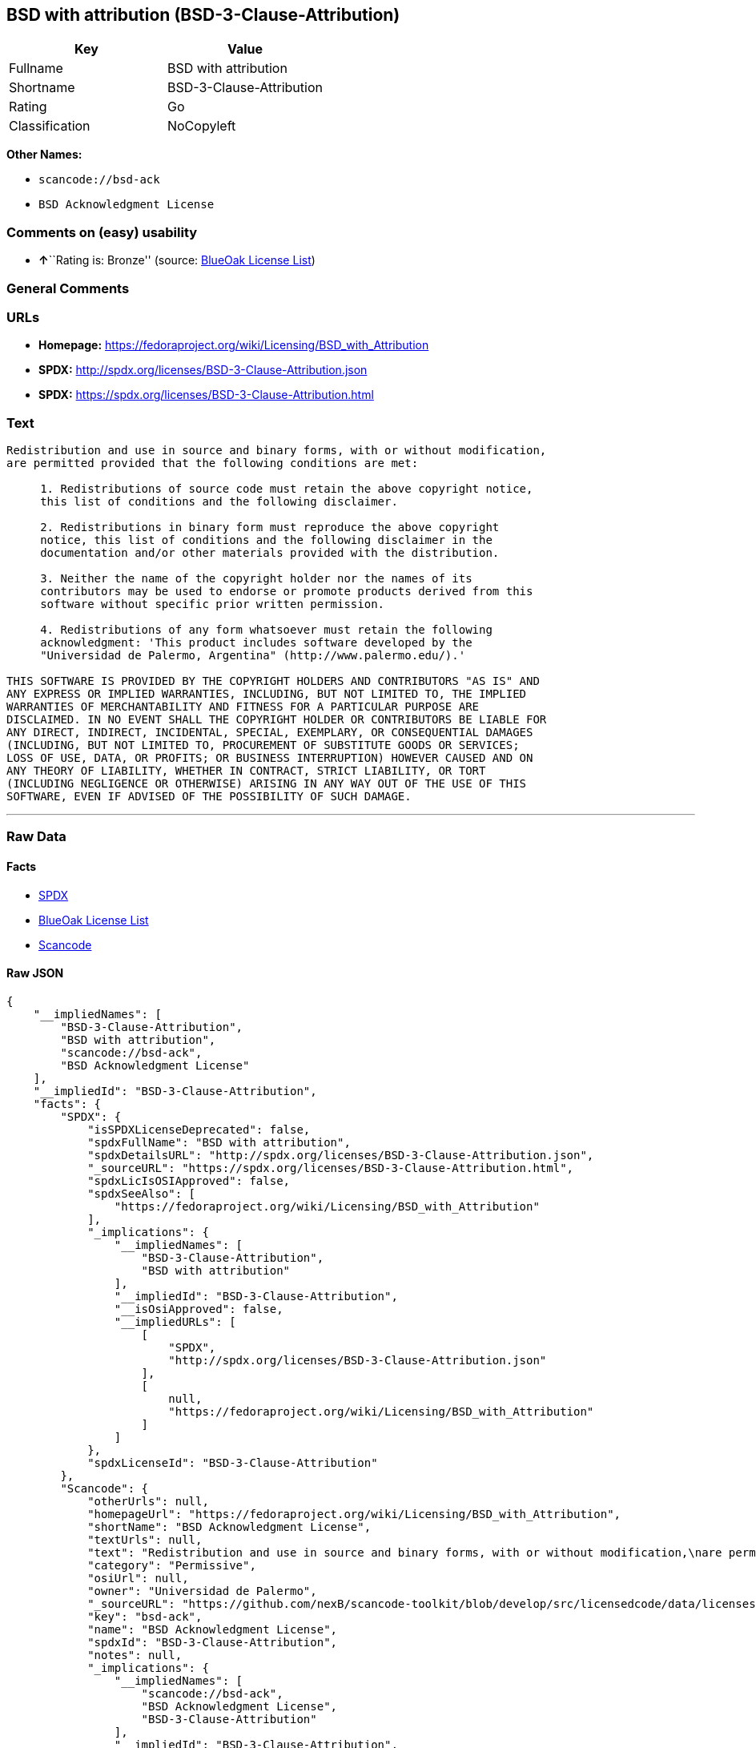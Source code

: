 == BSD with attribution (BSD-3-Clause-Attribution)

[cols=",",options="header",]
|===
|Key |Value
|Fullname |BSD with attribution
|Shortname |BSD-3-Clause-Attribution
|Rating |Go
|Classification |NoCopyleft
|===

*Other Names:*

* `+scancode://bsd-ack+`
* `+BSD Acknowledgment License+`

=== Comments on (easy) usability

* **↑**``Rating is: Bronze'' (source:
https://blueoakcouncil.org/list[BlueOak License List])

=== General Comments

=== URLs

* *Homepage:*
https://fedoraproject.org/wiki/Licensing/BSD_with_Attribution
* *SPDX:* http://spdx.org/licenses/BSD-3-Clause-Attribution.json
* *SPDX:* https://spdx.org/licenses/BSD-3-Clause-Attribution.html

=== Text

....
Redistribution and use in source and binary forms, with or without modification,
are permitted provided that the following conditions are met:

     1. Redistributions of source code must retain the above copyright notice,
     this list of conditions and the following disclaimer.

     2. Redistributions in binary form must reproduce the above copyright
     notice, this list of conditions and the following disclaimer in the
     documentation and/or other materials provided with the distribution.

     3. Neither the name of the copyright holder nor the names of its
     contributors may be used to endorse or promote products derived from this
     software without specific prior written permission.

     4. Redistributions of any form whatsoever must retain the following
     acknowledgment: 'This product includes software developed by the
     "Universidad de Palermo, Argentina" (http://www.palermo.edu/).'

THIS SOFTWARE IS PROVIDED BY THE COPYRIGHT HOLDERS AND CONTRIBUTORS "AS IS" AND
ANY EXPRESS OR IMPLIED WARRANTIES, INCLUDING, BUT NOT LIMITED TO, THE IMPLIED
WARRANTIES OF MERCHANTABILITY AND FITNESS FOR A PARTICULAR PURPOSE ARE
DISCLAIMED. IN NO EVENT SHALL THE COPYRIGHT HOLDER OR CONTRIBUTORS BE LIABLE FOR
ANY DIRECT, INDIRECT, INCIDENTAL, SPECIAL, EXEMPLARY, OR CONSEQUENTIAL DAMAGES
(INCLUDING, BUT NOT LIMITED TO, PROCUREMENT OF SUBSTITUTE GOODS OR SERVICES;
LOSS OF USE, DATA, OR PROFITS; OR BUSINESS INTERRUPTION) HOWEVER CAUSED AND ON
ANY THEORY OF LIABILITY, WHETHER IN CONTRACT, STRICT LIABILITY, OR TORT
(INCLUDING NEGLIGENCE OR OTHERWISE) ARISING IN ANY WAY OUT OF THE USE OF THIS
SOFTWARE, EVEN IF ADVISED OF THE POSSIBILITY OF SUCH DAMAGE.
....

'''''

=== Raw Data

==== Facts

* https://spdx.org/licenses/BSD-3-Clause-Attribution.html[SPDX]
* https://blueoakcouncil.org/list[BlueOak License List]
* https://github.com/nexB/scancode-toolkit/blob/develop/src/licensedcode/data/licenses/bsd-ack.yml[Scancode]

==== Raw JSON

....
{
    "__impliedNames": [
        "BSD-3-Clause-Attribution",
        "BSD with attribution",
        "scancode://bsd-ack",
        "BSD Acknowledgment License"
    ],
    "__impliedId": "BSD-3-Clause-Attribution",
    "facts": {
        "SPDX": {
            "isSPDXLicenseDeprecated": false,
            "spdxFullName": "BSD with attribution",
            "spdxDetailsURL": "http://spdx.org/licenses/BSD-3-Clause-Attribution.json",
            "_sourceURL": "https://spdx.org/licenses/BSD-3-Clause-Attribution.html",
            "spdxLicIsOSIApproved": false,
            "spdxSeeAlso": [
                "https://fedoraproject.org/wiki/Licensing/BSD_with_Attribution"
            ],
            "_implications": {
                "__impliedNames": [
                    "BSD-3-Clause-Attribution",
                    "BSD with attribution"
                ],
                "__impliedId": "BSD-3-Clause-Attribution",
                "__isOsiApproved": false,
                "__impliedURLs": [
                    [
                        "SPDX",
                        "http://spdx.org/licenses/BSD-3-Clause-Attribution.json"
                    ],
                    [
                        null,
                        "https://fedoraproject.org/wiki/Licensing/BSD_with_Attribution"
                    ]
                ]
            },
            "spdxLicenseId": "BSD-3-Clause-Attribution"
        },
        "Scancode": {
            "otherUrls": null,
            "homepageUrl": "https://fedoraproject.org/wiki/Licensing/BSD_with_Attribution",
            "shortName": "BSD Acknowledgment License",
            "textUrls": null,
            "text": "Redistribution and use in source and binary forms, with or without modification,\nare permitted provided that the following conditions are met:\n\n     1. Redistributions of source code must retain the above copyright notice,\n     this list of conditions and the following disclaimer.\n\n     2. Redistributions in binary form must reproduce the above copyright\n     notice, this list of conditions and the following disclaimer in the\n     documentation and/or other materials provided with the distribution.\n\n     3. Neither the name of the copyright holder nor the names of its\n     contributors may be used to endorse or promote products derived from this\n     software without specific prior written permission.\n\n     4. Redistributions of any form whatsoever must retain the following\n     acknowledgment: 'This product includes software developed by the\n     \"Universidad de Palermo, Argentina\" (http://www.palermo.edu/).'\n\nTHIS SOFTWARE IS PROVIDED BY THE COPYRIGHT HOLDERS AND CONTRIBUTORS \"AS IS\" AND\nANY EXPRESS OR IMPLIED WARRANTIES, INCLUDING, BUT NOT LIMITED TO, THE IMPLIED\nWARRANTIES OF MERCHANTABILITY AND FITNESS FOR A PARTICULAR PURPOSE ARE\nDISCLAIMED. IN NO EVENT SHALL THE COPYRIGHT HOLDER OR CONTRIBUTORS BE LIABLE FOR\nANY DIRECT, INDIRECT, INCIDENTAL, SPECIAL, EXEMPLARY, OR CONSEQUENTIAL DAMAGES\n(INCLUDING, BUT NOT LIMITED TO, PROCUREMENT OF SUBSTITUTE GOODS OR SERVICES;\nLOSS OF USE, DATA, OR PROFITS; OR BUSINESS INTERRUPTION) HOWEVER CAUSED AND ON\nANY THEORY OF LIABILITY, WHETHER IN CONTRACT, STRICT LIABILITY, OR TORT\n(INCLUDING NEGLIGENCE OR OTHERWISE) ARISING IN ANY WAY OUT OF THE USE OF THIS\nSOFTWARE, EVEN IF ADVISED OF THE POSSIBILITY OF SUCH DAMAGE.",
            "category": "Permissive",
            "osiUrl": null,
            "owner": "Universidad de Palermo",
            "_sourceURL": "https://github.com/nexB/scancode-toolkit/blob/develop/src/licensedcode/data/licenses/bsd-ack.yml",
            "key": "bsd-ack",
            "name": "BSD Acknowledgment License",
            "spdxId": "BSD-3-Clause-Attribution",
            "notes": null,
            "_implications": {
                "__impliedNames": [
                    "scancode://bsd-ack",
                    "BSD Acknowledgment License",
                    "BSD-3-Clause-Attribution"
                ],
                "__impliedId": "BSD-3-Clause-Attribution",
                "__impliedCopyleft": [
                    [
                        "Scancode",
                        "NoCopyleft"
                    ]
                ],
                "__calculatedCopyleft": "NoCopyleft",
                "__impliedText": "Redistribution and use in source and binary forms, with or without modification,\nare permitted provided that the following conditions are met:\n\n     1. Redistributions of source code must retain the above copyright notice,\n     this list of conditions and the following disclaimer.\n\n     2. Redistributions in binary form must reproduce the above copyright\n     notice, this list of conditions and the following disclaimer in the\n     documentation and/or other materials provided with the distribution.\n\n     3. Neither the name of the copyright holder nor the names of its\n     contributors may be used to endorse or promote products derived from this\n     software without specific prior written permission.\n\n     4. Redistributions of any form whatsoever must retain the following\n     acknowledgment: 'This product includes software developed by the\n     \"Universidad de Palermo, Argentina\" (http://www.palermo.edu/).'\n\nTHIS SOFTWARE IS PROVIDED BY THE COPYRIGHT HOLDERS AND CONTRIBUTORS \"AS IS\" AND\nANY EXPRESS OR IMPLIED WARRANTIES, INCLUDING, BUT NOT LIMITED TO, THE IMPLIED\nWARRANTIES OF MERCHANTABILITY AND FITNESS FOR A PARTICULAR PURPOSE ARE\nDISCLAIMED. IN NO EVENT SHALL THE COPYRIGHT HOLDER OR CONTRIBUTORS BE LIABLE FOR\nANY DIRECT, INDIRECT, INCIDENTAL, SPECIAL, EXEMPLARY, OR CONSEQUENTIAL DAMAGES\n(INCLUDING, BUT NOT LIMITED TO, PROCUREMENT OF SUBSTITUTE GOODS OR SERVICES;\nLOSS OF USE, DATA, OR PROFITS; OR BUSINESS INTERRUPTION) HOWEVER CAUSED AND ON\nANY THEORY OF LIABILITY, WHETHER IN CONTRACT, STRICT LIABILITY, OR TORT\n(INCLUDING NEGLIGENCE OR OTHERWISE) ARISING IN ANY WAY OUT OF THE USE OF THIS\nSOFTWARE, EVEN IF ADVISED OF THE POSSIBILITY OF SUCH DAMAGE.",
                "__impliedURLs": [
                    [
                        "Homepage",
                        "https://fedoraproject.org/wiki/Licensing/BSD_with_Attribution"
                    ]
                ]
            }
        },
        "BlueOak License List": {
            "BlueOakRating": "Bronze",
            "url": "https://spdx.org/licenses/BSD-3-Clause-Attribution.html",
            "isPermissive": true,
            "_sourceURL": "https://blueoakcouncil.org/list",
            "name": "BSD with attribution",
            "id": "BSD-3-Clause-Attribution",
            "_implications": {
                "__impliedNames": [
                    "BSD-3-Clause-Attribution",
                    "BSD with attribution"
                ],
                "__impliedJudgement": [
                    [
                        "BlueOak License List",
                        {
                            "tag": "PositiveJudgement",
                            "contents": "Rating is: Bronze"
                        }
                    ]
                ],
                "__impliedCopyleft": [
                    [
                        "BlueOak License List",
                        "NoCopyleft"
                    ]
                ],
                "__calculatedCopyleft": "NoCopyleft",
                "__impliedURLs": [
                    [
                        "SPDX",
                        "https://spdx.org/licenses/BSD-3-Clause-Attribution.html"
                    ]
                ]
            }
        }
    },
    "__impliedJudgement": [
        [
            "BlueOak License List",
            {
                "tag": "PositiveJudgement",
                "contents": "Rating is: Bronze"
            }
        ]
    ],
    "__impliedCopyleft": [
        [
            "BlueOak License List",
            "NoCopyleft"
        ],
        [
            "Scancode",
            "NoCopyleft"
        ]
    ],
    "__calculatedCopyleft": "NoCopyleft",
    "__isOsiApproved": false,
    "__impliedText": "Redistribution and use in source and binary forms, with or without modification,\nare permitted provided that the following conditions are met:\n\n     1. Redistributions of source code must retain the above copyright notice,\n     this list of conditions and the following disclaimer.\n\n     2. Redistributions in binary form must reproduce the above copyright\n     notice, this list of conditions and the following disclaimer in the\n     documentation and/or other materials provided with the distribution.\n\n     3. Neither the name of the copyright holder nor the names of its\n     contributors may be used to endorse or promote products derived from this\n     software without specific prior written permission.\n\n     4. Redistributions of any form whatsoever must retain the following\n     acknowledgment: 'This product includes software developed by the\n     \"Universidad de Palermo, Argentina\" (http://www.palermo.edu/).'\n\nTHIS SOFTWARE IS PROVIDED BY THE COPYRIGHT HOLDERS AND CONTRIBUTORS \"AS IS\" AND\nANY EXPRESS OR IMPLIED WARRANTIES, INCLUDING, BUT NOT LIMITED TO, THE IMPLIED\nWARRANTIES OF MERCHANTABILITY AND FITNESS FOR A PARTICULAR PURPOSE ARE\nDISCLAIMED. IN NO EVENT SHALL THE COPYRIGHT HOLDER OR CONTRIBUTORS BE LIABLE FOR\nANY DIRECT, INDIRECT, INCIDENTAL, SPECIAL, EXEMPLARY, OR CONSEQUENTIAL DAMAGES\n(INCLUDING, BUT NOT LIMITED TO, PROCUREMENT OF SUBSTITUTE GOODS OR SERVICES;\nLOSS OF USE, DATA, OR PROFITS; OR BUSINESS INTERRUPTION) HOWEVER CAUSED AND ON\nANY THEORY OF LIABILITY, WHETHER IN CONTRACT, STRICT LIABILITY, OR TORT\n(INCLUDING NEGLIGENCE OR OTHERWISE) ARISING IN ANY WAY OUT OF THE USE OF THIS\nSOFTWARE, EVEN IF ADVISED OF THE POSSIBILITY OF SUCH DAMAGE.",
    "__impliedURLs": [
        [
            "SPDX",
            "http://spdx.org/licenses/BSD-3-Clause-Attribution.json"
        ],
        [
            null,
            "https://fedoraproject.org/wiki/Licensing/BSD_with_Attribution"
        ],
        [
            "SPDX",
            "https://spdx.org/licenses/BSD-3-Clause-Attribution.html"
        ],
        [
            "Homepage",
            "https://fedoraproject.org/wiki/Licensing/BSD_with_Attribution"
        ]
    ]
}
....

==== Dot Cluster Graph

../dot/BSD-3-Clause-Attribution.svg